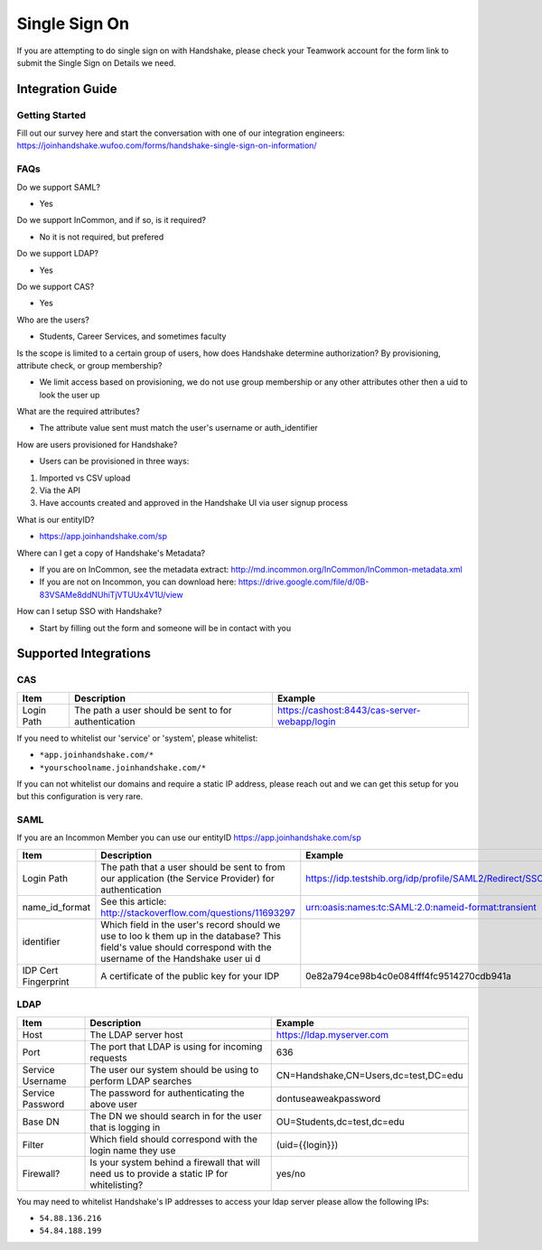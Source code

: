 .. _sso:

Single Sign On
==============
If you are attempting to do single sign on with Handshake, please check your Teamwork account for the form link to submit the Single Sign on Details we need.

Integration Guide 
-----------------

Getting Started
***************

Fill out our survey here and start the conversation with one of our integration engineers: https://joinhandshake.wufoo.com/forms/handshake-single-sign-on-information/

FAQs
****

Do we support SAML?

- Yes

Do we support InCommon, and if so, is it required?

- No it is not required, but prefered

Do we support LDAP?

- Yes

Do we support CAS?

- Yes 

Who are the users?  

- Students, Career Services, and sometimes faculty

Is the scope is limited to a certain group of users, how does Handshake determine authorization?  By provisioning, attribute check, or group membership?

- We limit access based on provisioning, we do not use group membership or any other attributes other then a uid to look the user up

What are the required attributes?

- The attribute value sent must match the user's username or auth_identifier 

How are users provisioned for Handshake?

- Users can be provisioned in three ways:

1. Imported vs CSV upload
2. Via the API
3. Have accounts created and approved in the Handshake UI via user signup process

What is our entityID? 

- https://app.joinhandshake.com/sp

Where can I get a copy of Handshake's Metadata?

- If you are on InCommon, see the metadata extract: http://md.incommon.org/InCommon/InCommon-metadata.xml
- If you are not on Incommon, you can download here: https://drive.google.com/file/d/0B-83VSAMe8ddNUhiTjVTUUx4V1U/view

How can I setup SSO with Handshake?

- Start by filling out the form and someone will be in contact with you

Supported Integrations
----------------------

CAS
***

=========== ==================================================== ============================================
Item        Description                                          Example
=========== ==================================================== ============================================
Login Path  The path a user should be sent to for authentication https://cashost:8443/cas-server-webapp/login
=========== ==================================================== ============================================

If you need to whitelist our 'service' or 'system', please whitelist:

*  ``*app.joinhandshake.com/*``
*  ``*yourschoolname.joinhandshake.com/*``

If you can not whitelist our domains and require a static IP address, please reach out and we can get this setup for you but this configuration is very rare.

SAML
****

If you are an Incommon Member you can use our entityID https://app.joinhandshake.com/sp

==================== ===================================================== =======================================================
Item                 Description                                           Example
==================== ===================================================== =======================================================
Login Path           The path that a user should be sent to from our       https://idp.testshib.org/idp/profile/SAML2/Redirect/SSO 
                     application (the Service Provider) for authentication
name_id_format       See this article:                                     urn:oasis:names:tc:SAML:2.0:nameid-format:transient 
                     http://stackoverflow.com/questions/11693297
identifier           Which field in the user's record should we use to loo
                     k them up in the database? This field's value should 
                     correspond with the username of the Handshake user ui
                     d
IDP Cert Fingerprint A certificate of the public key for your IDP          0e82a794ce98b4c0e084fff4fc9514270cdb941a
==================== ===================================================== =======================================================

LDAP
****

================ ================================================================================================== =====================================
Item             Description                                                                                        Example
================ ================================================================================================== =====================================
Host             The LDAP server host                                                                               https://ldap.myserver.com
Port             The port that LDAP is using for incoming requests                                                  636
Service Username The user our system should be using to perform LDAP searches                                       CN=Handshake,CN=Users,dc=test,DC=edu
Service Password The password for authenticating the above user                                                     dontuseaweakpassword
Base DN          The DN we should search in for the user that is logging in                                         OU=Students,dc=test,dc=edu
Filter           Which field should correspond with the login name they use                                         (uid={{login}})
Firewall?        Is your system behind a firewall that will need us to provide a static IP for whitelisting?        yes/no
================ ================================================================================================== =====================================

You may need to whitelist Handshake's IP addresses to access your ldap server please allow the following IPs:

*  ``54.88.136.216``
*  ``54.84.188.199``

